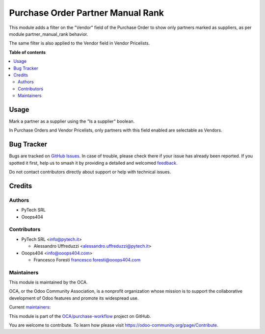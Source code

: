 ==================================
Purchase Order Partner Manual Rank
==================================

.. 
   !!!!!!!!!!!!!!!!!!!!!!!!!!!!!!!!!!!!!!!!!!!!!!!!!!!!
   !! This file is generated by oca-gen-addon-readme !!
   !! changes will be overwritten.                   !!
   !!!!!!!!!!!!!!!!!!!!!!!!!!!!!!!!!!!!!!!!!!!!!!!!!!!!
   !! source digest: sha256:983a0526a1d8ea88caa40e390c1d04a86d2275c598bc53b02b38cec1229f1cd2
   !!!!!!!!!!!!!!!!!!!!!!!!!!!!!!!!!!!!!!!!!!!!!!!!!!!!

.. |badge1| image:: https://img.shields.io/badge/maturity-Beta-yellow.png
    :target: https://odoo-community.org/page/development-status
    :alt: Beta
.. |badge2| image:: https://img.shields.io/badge/licence-AGPL--3-blue.png
    :target: http://www.gnu.org/licenses/agpl-3.0-standalone.html
    :alt: License: AGPL-3
.. |badge3| image:: https://img.shields.io/badge/github-OCA%2Fpurchase--workflow-lightgray.png?logo=github
    :target: https://github.com/OCA/purchase-workflow/tree/14.0/purchase_order_partner_manual_rank
    :alt: OCA/purchase-workflow
.. |badge4| image:: https://img.shields.io/badge/weblate-Translate%20me-F47D42.png
    :target: https://translation.odoo-community.org/projects/purchase-workflow-14-0/purchase-workflow-14-0-purchase_order_partner_manual_rank
    :alt: Translate me on Weblate
.. |badge5| image:: https://img.shields.io/badge/runboat-Try%20me-875A7B.png
    :target: https://runboat.odoo-community.org/builds?repo=OCA/purchase-workflow&target_branch=14.0
    :alt: Try me on Runboat

|badge1| |badge2| |badge3| |badge4| |badge5|

This module adds a filter on the "Vendor" field of the Purchase Order
to show only partners marked as suppliers, as per module partner_manual_rank behavior.

The same filter is also applied to the Vendor field in Vendor Pricelists.

**Table of contents**

.. contents::
   :local:

Usage
=====

Mark a partner as a supplier using the "Is a supplier" boolean.

In Purchase Orders and Vendor Pricelists,
only partners with this field enabled are selectable as Vendors.

Bug Tracker
===========

Bugs are tracked on `GitHub Issues <https://github.com/OCA/purchase-workflow/issues>`_.
In case of trouble, please check there if your issue has already been reported.
If you spotted it first, help us to smash it by providing a detailed and welcomed
`feedback <https://github.com/OCA/purchase-workflow/issues/new?body=module:%20purchase_order_partner_manual_rank%0Aversion:%2014.0%0A%0A**Steps%20to%20reproduce**%0A-%20...%0A%0A**Current%20behavior**%0A%0A**Expected%20behavior**>`_.

Do not contact contributors directly about support or help with technical issues.

Credits
=======

Authors
~~~~~~~

* PyTech SRL
* Ooops404

Contributors
~~~~~~~~~~~~

* PyTech SRL <info@pytech.it>

  * Alessandro Uffreduzzi <alessandro.uffreduzzi@pytech.it>

* Ooops404 <info@ooops404.com>

  * Francesco Foresti francesco.foresti@ooops404.com

Maintainers
~~~~~~~~~~~

This module is maintained by the OCA.

.. image:: https://odoo-community.org/logo.png
   :alt: Odoo Community Association
   :target: https://odoo-community.org

OCA, or the Odoo Community Association, is a nonprofit organization whose
mission is to support the collaborative development of Odoo features and
promote its widespread use.

.. |maintainer-aleuffre| image:: https://github.com/aleuffre.png?size=40px
    :target: https://github.com/aleuffre
    :alt: aleuffre
.. |maintainer-renda-dev| image:: https://github.com/renda-dev.png?size=40px
    :target: https://github.com/renda-dev
    :alt: renda-dev

Current `maintainers <https://odoo-community.org/page/maintainer-role>`__:

|maintainer-aleuffre| |maintainer-renda-dev| 

This module is part of the `OCA/purchase-workflow <https://github.com/OCA/purchase-workflow/tree/14.0/purchase_order_partner_manual_rank>`_ project on GitHub.

You are welcome to contribute. To learn how please visit https://odoo-community.org/page/Contribute.
